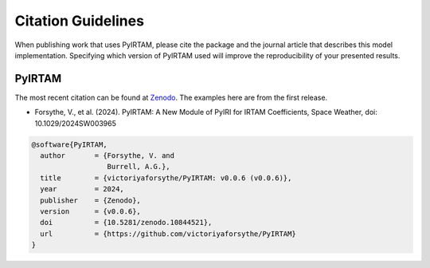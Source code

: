 Citation Guidelines
===================

When publishing work that uses PyIRTAM, please cite the package and the journal
article that describes this model implementation. Specifying which version of
PyIRTAM used will improve the reproducibility of your presented results.

PyIRTAM
-------

The most recent citation can be found at `Zenodo
<https://zenodo.org/>`_.  The examples here are from the first
release.

* Forsythe, V., et al. (2024).
  PyIRTAM: A New Module of PyIRI for IRTAM Coefficients,
  Space Weather,
  doi: 10.1029/2024SW003965

.. code-block:: latex

  @software{PyIRTAM,
    author       = {Forsythe, V. and
                    Burrell, A.G.},
    title        = {victoriyaforsythe/PyIRTAM: v0.0.6 (v0.0.6)},
    year         = 2024,
    publisher    = {Zenodo},
    version      = {v0.0.6},
    doi          = {10.5281/zenodo.10844521},
    url          = {https://github.com/victoriyaforsythe/PyIRTAM}
  }
